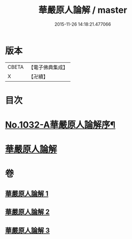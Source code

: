 #+TITLE: 華嚴原人論解 / master
#+DATE: 2015-11-26 14:18:21.477066
* 版本
 |     CBETA|【電子佛典集成】|
 |         X|【卍續】    |

* 目次
* [[file:KR6e0107_001.txt::001-0738a1][No.1032-A華嚴原人論解序¶]]
* [[file:KR6e0107_001.txt::0738c3][華嚴原人論解]]
* 卷
** [[file:KR6e0107_001.txt][華嚴原人論解 1]]
** [[file:KR6e0107_002.txt][華嚴原人論解 2]]
** [[file:KR6e0107_003.txt][華嚴原人論解 3]]
